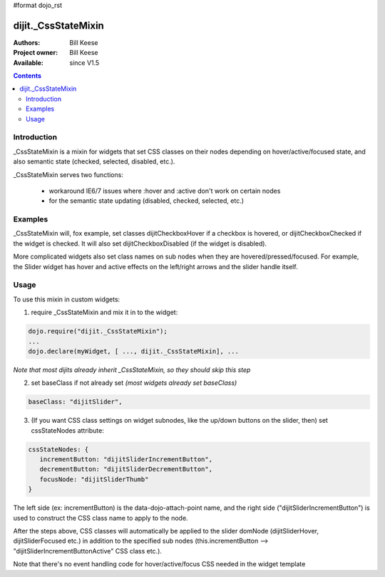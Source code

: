 #format dojo_rst

dijit._CssStateMixin
====================

:Authors: Bill Keese
:Project owner: Bill Keese
:Available: since V1.5

.. contents::
    :depth: 2

============
Introduction
============

_CssStateMixin is a mixin for widgets that set CSS classes on their nodes depending on hover/active/focused state, and also semantic state (checked, selected, disabled, etc.).

_CssStateMixin serves two functions:

   - workaround IE6/7 issues where :hover and :active don't work on certain nodes
   - for the semantic state updating (disabled, checked, selected, etc.)


========
Examples
========

_CssStateMixin will, fox example, set classes dijitCheckboxHover if a checkbox is hovered, or dijitCheckboxChecked if the widget is checked.   It will also set dijitCheckboxDisabled (if the widget is disabled).

More complicated widgets also set class names on sub nodes when they are hovered/pressed/focused.   For example, the Slider widget has hover and active effects on the left/right arrows and the slider handle itself.

=====
Usage
=====

To use this mixin in custom widgets:

1. require _CssStateMixin and mix it in to the widget:
    
.. code-block :: javascript

    dojo.require("dijit._CssStateMixin");
    ...
    dojo.declare(myWidget, [ ..., dijit._CssStateMixin], ...

*Note that most dijits already inherit _CssStateMixin, so they should skip this step*


2. set baseClass if not already set *(most widgets already set baseClass)*
    
.. code-block :: javascript

    baseClass: "dijitSlider",

3. (If you want CSS class settings on widget subnodes, like the up/down buttons on the slider, then) set cssStateNodes attribute:
    
.. code-block :: javascript

    cssStateNodes: {  
       incrementButton: "dijitSliderIncrementButton",   
       decrementButton: "dijitSliderDecrementButton",
       focusNode: "dijitSliderThumb"
    }

The left side (ex: incrementButton) is the data-dojo-attach-point name, and the right side ("dijitSliderIncrementButton") is used to construct the CSS class name to apply to the node.

After the steps above, CSS classes will automatically be applied to the slider domNode (dijitSliderHover, dijitSliderFocused etc.) in addition to the specified sub nodes (this.incrementButton --> "dijitSliderIncrementButtonActive" CSS class etc.).

Note that there's no event handling code for hover/active/focus CSS needed in the widget template
